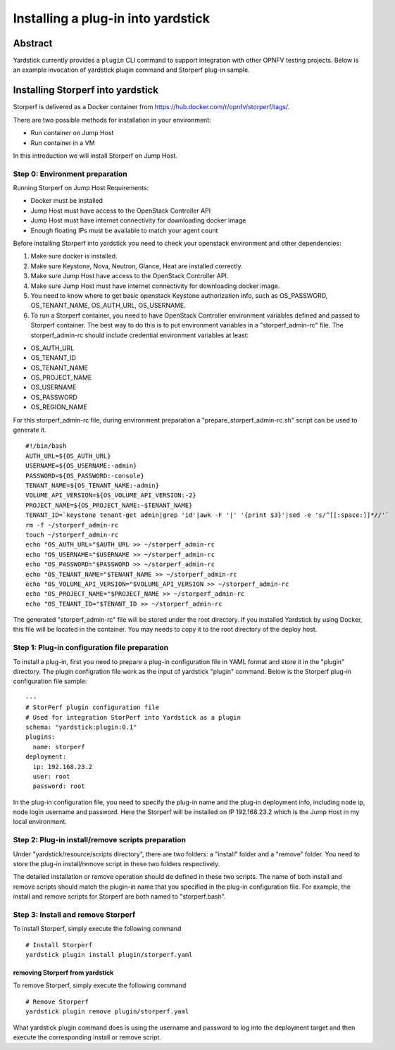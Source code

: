 .. This work is licensed under a Creative Commons Attribution 4.0 International
.. License.
.. http://creativecommons.org/licenses/by/4.0
.. (c) OPNFV, Ericsson AB, Huawei Technologies Co.,Ltd and others.

===================================
Installing a plug-in into yardstick
===================================

Abstract
========

Yardstick currently provides a ``plugin`` CLI command to support integration
with other OPNFV testing projects. Below is an example invocation of yardstick
plugin command and Storperf plug-in sample.


Installing Storperf into yardstick
==================================

Storperf is delivered as a Docker container from
https://hub.docker.com/r/opnfv/storperf/tags/.

There are two possible methods for installation in your environment:

* Run container on Jump Host
* Run container in a VM

In this introduction we will install Storperf on Jump Host.


Step 0: Environment preparation
>>>>>>>>>>>>>>>>>>>>>>>>>>>>>>>

Running Storperf on Jump Host
Requirements:

* Docker must be installed
* Jump Host must have access to the OpenStack Controller API
* Jump Host must have internet connectivity for downloading docker image
* Enough floating IPs must be available to match your agent count

Before installing Storperf into yardstick you need to check your openstack
environment and other dependencies:

1. Make sure docker is installed.
2. Make sure Keystone, Nova, Neutron, Glance, Heat are installed correctly.
3. Make sure Jump Host have access to the OpenStack Controller API.
4. Make sure Jump Host must have internet connectivity for downloading docker image.
5. You need to know where to get basic openstack Keystone authorization info, such as
   OS_PASSWORD, OS_TENANT_NAME, OS_AUTH_URL, OS_USERNAME.
6. To run a Storperf container, you need to have OpenStack Controller environment
   variables defined and passed to Storperf container. The best way to do this is to
   put environment variables in a "storperf_admin-rc" file. The storperf_admin-rc
   should include credential environment variables at least:

* OS_AUTH_URL
* OS_TENANT_ID
* OS_TENANT_NAME
* OS_PROJECT_NAME
* OS_USERNAME
* OS_PASSWORD
* OS_REGION_NAME

For this storperf_admin-rc file, during environment preparation a "prepare_storperf_admin-rc.sh"
script can be used to generate it.
::

  #!/bin/bash
  AUTH_URL=${OS_AUTH_URL}
  USERNAME=${OS_USERNAME:-admin}
  PASSWORD=${OS_PASSWORD:-console}
  TENANT_NAME=${OS_TENANT_NAME:-admin}
  VOLUME_API_VERSION=${OS_VOLUME_API_VERSION:-2}
  PROJECT_NAME=${OS_PROJECT_NAME:-$TENANT_NAME}
  TENANT_ID=`keystone tenant-get admin|grep 'id'|awk -F '|' '{print $3}'|sed -e 's/^[[:space:]]*//'`
  rm -f ~/storperf_admin-rc
  touch ~/storperf_admin-rc
  echo "OS_AUTH_URL="$AUTH_URL >> ~/storperf_admin-rc
  echo "OS_USERNAME="$USERNAME >> ~/storperf_admin-rc
  echo "OS_PASSWORD="$PASSWORD >> ~/storperf_admin-rc
  echo "OS_TENANT_NAME="$TENANT_NAME >> ~/storperf_admin-rc
  echo "OS_VOLUME_API_VERSION="$VOLUME_API_VERSION >> ~/storperf_admin-rc
  echo "OS_PROJECT_NAME="$PROJECT_NAME >> ~/storperf_admin-rc
  echo "OS_TENANT_ID="$TENANT_ID >> ~/storperf_admin-rc

The generated "storperf_admin-rc" file will be stored under the root directory. If you installed Yardstick by using Docker, this file will be located in the container. You may needs to copy it to the root directory of the deploy host.

Step 1: Plug-in configuration file preparation
>>>>>>>>>>>>>>>>>>>>>>>>>>>>>>>>>>>>>>>>>>>>>>

To install a plug-in, first you need to prepare a plug-in configuration file in
YAML format and store it in the "plugin" directory. The plugin configration file
work as the input of yardstick "plugin" command. Below is the Storperf plug-in
configuration file sample:
::

  ---
  # StorPerf plugin configuration file
  # Used for integration StorPerf into Yardstick as a plugin
  schema: "yardstick:plugin:0.1"
  plugins:
    name: storperf
  deployment:
    ip: 192.168.23.2
    user: root
    password: root

In the plug-in configuration file, you need to specify the plug-in name and the
plug-in deployment info, including node ip, node login username and password.
Here the Storperf will be installed on IP 192.168.23.2 which is the Jump Host
in my local environment.

Step 2: Plug-in install/remove scripts preparation
>>>>>>>>>>>>>>>>>>>>>>>>>>>>>>>>>>>>>>>>>>>>>>>>>>

Under "yardstick/resource/scripts directory", there are two folders: a "install"
folder and a "remove" folder. You need to store the plug-in install/remove script
in these two folders respectively.

The detailed installation or remove operation should de defined in these two scripts.
The name of both install and remove scripts should match the plugin-in name that you
specified in the plug-in configuration file.
For example, the install and remove scripts for Storperf are both named to "storperf.bash".


Step 3: Install and remove Storperf
>>>>>>>>>>>>>>>>>>>>>>>>>>>>>>>>>>>

To install Storperf, simply execute the following command
::

  # Install Storperf
  yardstick plugin install plugin/storperf.yaml

removing Storperf from yardstick
^^^^^^^^^^^^^^^^^^^^^^^^^^^^^^^^

To remove Storperf, simply execute the following command
::

  # Remove Storperf
  yardstick plugin remove plugin/storperf.yaml

What yardstick plugin command does is using the username and password to log into the deployment target and then execute the corresponding install or remove script.
